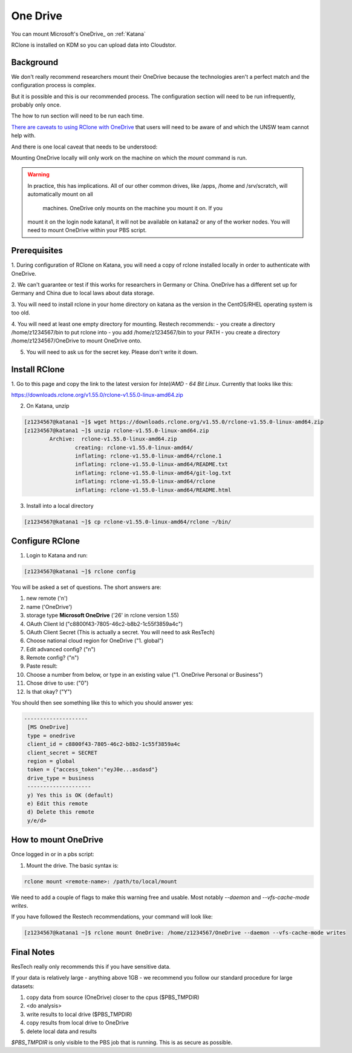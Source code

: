 #########
One Drive
#########

You can mount Microsoft's OneDrive_ on :ref:`Katana`

RClone is installed on KDM so you can upload data into Cloudstor. 

**********
Background
**********

We don't really recommend researchers mount their OneDrive because the 
technologies aren't a perfect match and the configuration process is
complex.

But it is possible and this is our recommended process. The configuration 
section will need to be run infrequently, probably only once.

The how to run section will need to be run each time.

`There are caveats to using RClone with OneDrive`_ that users will need to be 
aware of and which the UNSW team cannot help with.

And there is one local caveat that needs to be understood:

Mounting OneDrive locally will only work on the machine on which the `mount`
command is run.
    
.. warning:: In practice, this has implications. All of our other common 
    drives, like /apps, /home and /srv/scratch, will automatically mount on all
     machines. OneDrive only mounts on the machine you mount it on. If you 
    mount it on the login node katana1, it will not be available on katana2 or
    any of the worker nodes. You will need to mount OneDrive within your PBS
    script.


*************
Prerequisites
*************

1. During configuration of RClone on Katana, you will need a copy of rclone 
installed locally in order to authenticate with OneDrive. 

2. We can't guarantee or test if this works for researchers in Germany or 
China. OneDrive has a different set up for Germany and China due to local laws 
about data storage.

3. You will need to install rclone in your home directory on katana as the 
version in the CentOS/RHEL operating system is too old.

4. You will need at least one empty directory for mounting. Restech recommends:
- you create a directory /home/z1234567/bin to put rclone into
- you add /home/z1234567/bin to your PATH
- you create a directory /home/z1234567/OneDrive to mount OneDrive onto.

5. You will need to ask us for the secret key. Please don't write it down.

**************
Install RClone
**************

1. Go to this page and copy the link to the latest version for 
`Intel/AMD - 64 Bit Linux`. Currently that looks like this:

https://downloads.rclone.org/v1.55.0/rclone-v1.55.0-linux-amd64.zip

2. On Katana, unzip

.. code-block:: bash

        [z1234567@katana1 ~]$ wget https://downloads.rclone.org/v1.55.0/rclone-v1.55.0-linux-amd64.zip
        [z1234567@katana1 ~]$ unzip rclone-v1.55.0-linux-amd64.zip
		Archive:  rclone-v1.55.0-linux-amd64.zip
			creating: rclone-v1.55.0-linux-amd64/
			inflating: rclone-v1.55.0-linux-amd64/rclone.1
			inflating: rclone-v1.55.0-linux-amd64/README.txt
			inflating: rclone-v1.55.0-linux-amd64/git-log.txt
			inflating: rclone-v1.55.0-linux-amd64/rclone
			inflating: rclone-v1.55.0-linux-amd64/README.html

3. Install into a local directory

.. code-block:: bash

    [z1234567@katana1 ~]$ cp rclone-v1.55.0-linux-amd64/rclone ~/bin/


****************
Configure RClone
****************
            
1. Login to Katana and run:

.. code-block:: bash
    
        [z1234567@katana1 ~]$ rclone config

You will be asked a set of questions. The short answers are:

1. new remote ('n')
2. name ('OneDrive')
3. storage type **Microsoft OneDrive** ('26' in rclone version 1.55)
4. OAuth Client Id ("c8800f43-7805-46c2-b8b2-1c55f3859a4c")
5. OAuth Client Secret (This is actually a secret. You will need to ask ResTech)
6. Choose national cloud region for OneDrive ("1. global")
7. Edit advanced config? ("n")
8. Remote config? ("n")
9. Paste result: 
10. Choose a number from below, or type in an existing value ("1. OneDrive Personal or Business")
11. Chose drive to use: ("0")
12. Is that okay? ("Y")

You should then see something like this to which you should answer yes:

.. code-block:: bash

   --------------------
    [MS OneDrive]
    type = onedrive
    client_id = c8800f43-7805-46c2-b8b2-1c55f3859a4c
    client_secret = SECRET
    region = global
    token = {"access_token":"eyJ0e...asdasd"}
    drive_type = business
    --------------------
    y) Yes this is OK (default)
    e) Edit this remote
    d) Delete this remote
    y/e/d> 


*********************
How to mount OneDrive
*********************

Once logged in or in a pbs script:

1. Mount the drive. The basic syntax is:

.. code-block:: bash

    rclone mount <remote-name>: /path/to/local/mount

We need to add a couple of flags to make this warning free and usable. Most 
notably `--daemon` and `--vfs-cache-mode writes`.

If you have followed the Restech recommendations, your command will look like:

.. code-block:: bash

    [z1234567@katana1 ~]$ rclone mount OneDrive: /home/z1234567/OneDrive --daemon --vfs-cache-mode writes


***********
Final Notes
***********

ResTech really only recommends this if you have sensitive data.

If your data is relatively large - anything above 1GB - we recommend you follow
our standard procedure for large datasets:

1. copy data from source (OneDrive) closer to the cpus ($PBS_TMPDIR)
2. <do analysis>
3. write results to local drive ($PBS_TMPDIR)
4. copy results from local drive to OneDrive
5. delete local data and results

`$PBS_TMPDIR` is only visible to the PBS job that is running. This is as secure
as possible. 



.. _There are caveats to using RClone with OneDrive: https://rclone.org/onedrive/
